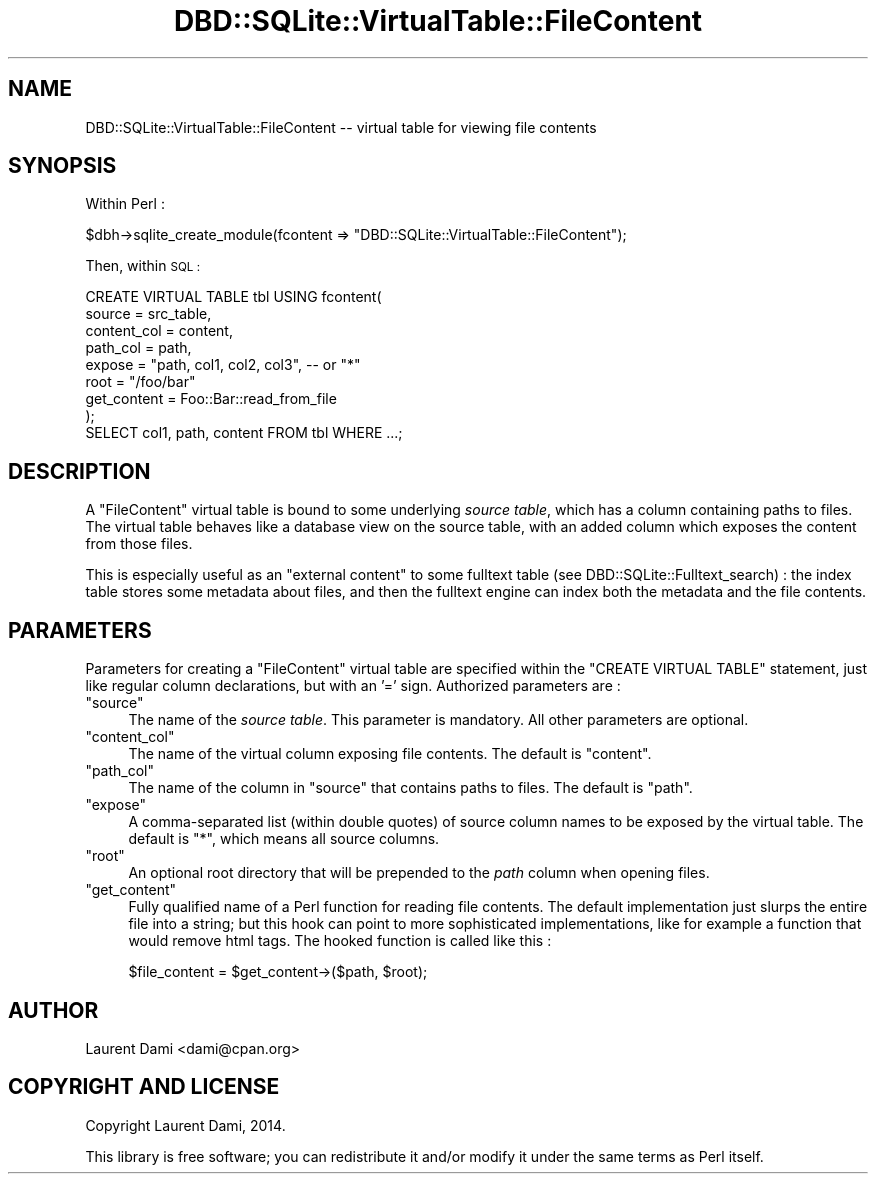 .\" Automatically generated by Pod::Man 4.09 (Pod::Simple 3.35)
.\"
.\" Standard preamble:
.\" ========================================================================
.de Sp \" Vertical space (when we can't use .PP)
.if t .sp .5v
.if n .sp
..
.de Vb \" Begin verbatim text
.ft CW
.nf
.ne \\$1
..
.de Ve \" End verbatim text
.ft R
.fi
..
.\" Set up some character translations and predefined strings.  \*(-- will
.\" give an unbreakable dash, \*(PI will give pi, \*(L" will give a left
.\" double quote, and \*(R" will give a right double quote.  \*(C+ will
.\" give a nicer C++.  Capital omega is used to do unbreakable dashes and
.\" therefore won't be available.  \*(C` and \*(C' expand to `' in nroff,
.\" nothing in troff, for use with C<>.
.tr \(*W-
.ds C+ C\v'-.1v'\h'-1p'\s-2+\h'-1p'+\s0\v'.1v'\h'-1p'
.ie n \{\
.    ds -- \(*W-
.    ds PI pi
.    if (\n(.H=4u)&(1m=24u) .ds -- \(*W\h'-12u'\(*W\h'-12u'-\" diablo 10 pitch
.    if (\n(.H=4u)&(1m=20u) .ds -- \(*W\h'-12u'\(*W\h'-8u'-\"  diablo 12 pitch
.    ds L" ""
.    ds R" ""
.    ds C` ""
.    ds C' ""
'br\}
.el\{\
.    ds -- \|\(em\|
.    ds PI \(*p
.    ds L" ``
.    ds R" ''
.    ds C`
.    ds C'
'br\}
.\"
.\" Escape single quotes in literal strings from groff's Unicode transform.
.ie \n(.g .ds Aq \(aq
.el       .ds Aq '
.\"
.\" If the F register is >0, we'll generate index entries on stderr for
.\" titles (.TH), headers (.SH), subsections (.SS), items (.Ip), and index
.\" entries marked with X<> in POD.  Of course, you'll have to process the
.\" output yourself in some meaningful fashion.
.\"
.\" Avoid warning from groff about undefined register 'F'.
.de IX
..
.if !\nF .nr F 0
.if \nF>0 \{\
.    de IX
.    tm Index:\\$1\t\\n%\t"\\$2"
..
.    if !\nF==2 \{\
.        nr % 0
.        nr F 2
.    \}
.\}
.\" ========================================================================
.\"
.IX Title "DBD::SQLite::VirtualTable::FileContent 3"
.TH DBD::SQLite::VirtualTable::FileContent 3 "2019-05-22" "perl v5.26.2" "User Contributed Perl Documentation"
.\" For nroff, turn off justification.  Always turn off hyphenation; it makes
.\" way too many mistakes in technical documents.
.if n .ad l
.nh
.SH "NAME"
DBD::SQLite::VirtualTable::FileContent \-\- virtual table for viewing file contents
.SH "SYNOPSIS"
.IX Header "SYNOPSIS"
Within Perl :
.PP
.Vb 1
\&  $dbh\->sqlite_create_module(fcontent => "DBD::SQLite::VirtualTable::FileContent");
.Ve
.PP
Then, within \s-1SQL :\s0
.PP
.Vb 8
\&  CREATE VIRTUAL TABLE tbl USING fcontent(
\&     source      = src_table,
\&     content_col = content,
\&     path_col    = path,
\&     expose      = "path, col1, col2, col3", \-\- or "*"
\&     root        = "/foo/bar"
\&     get_content = Foo::Bar::read_from_file
\&    );
\&
\&  SELECT col1, path, content FROM tbl WHERE ...;
.Ve
.SH "DESCRIPTION"
.IX Header "DESCRIPTION"
A \*(L"FileContent\*(R" virtual table is bound to some underlying \fIsource
table\fR, which has a column containing paths to files.  The virtual
table behaves like a database view on the source table, with an added
column which exposes the content from those files.
.PP
This is especially useful as an \*(L"external content\*(R" to some
fulltext table (see DBD::SQLite::Fulltext_search) : the index
table stores some metadata about files, and then the fulltext engine
can index both the metadata and the file contents.
.SH "PARAMETERS"
.IX Header "PARAMETERS"
Parameters for creating a \f(CW\*(C`FileContent\*(C'\fR virtual table are
specified within the \f(CW\*(C`CREATE VIRTUAL TABLE\*(C'\fR statement, just
like regular column declarations, but with an '=' sign.
Authorized parameters are :
.ie n .IP """source""" 4
.el .IP "\f(CWsource\fR" 4
.IX Item "source"
The name of the \fIsource table\fR.
This parameter is mandatory. All other parameters are optional.
.ie n .IP """content_col""" 4
.el .IP "\f(CWcontent_col\fR" 4
.IX Item "content_col"
The name of the virtual column exposing file contents.
The default is \f(CW\*(C`content\*(C'\fR.
.ie n .IP """path_col""" 4
.el .IP "\f(CWpath_col\fR" 4
.IX Item "path_col"
The name of the column in \f(CW\*(C`source\*(C'\fR that contains paths to files.
The default is \f(CW\*(C`path\*(C'\fR.
.ie n .IP """expose""" 4
.el .IP "\f(CWexpose\fR" 4
.IX Item "expose"
A comma-separated list (within double quotes) of source column names
to be exposed by the virtual table. The default is \f(CW"*"\fR, which means
all source columns.
.ie n .IP """root""" 4
.el .IP "\f(CWroot\fR" 4
.IX Item "root"
An optional root directory that will be prepended to the \fIpath\fR column
when opening files.
.ie n .IP """get_content""" 4
.el .IP "\f(CWget_content\fR" 4
.IX Item "get_content"
Fully qualified name of a Perl function for reading file contents.
The default implementation just slurps the entire file into a string;
but this hook can point to more sophisticated implementations, like for
example a function that would remove html tags. The hooked function is
called like this :
.Sp
.Vb 1
\&  $file_content = $get_content\->($path, $root);
.Ve
.SH "AUTHOR"
.IX Header "AUTHOR"
Laurent Dami <dami@cpan.org>
.SH "COPYRIGHT AND LICENSE"
.IX Header "COPYRIGHT AND LICENSE"
Copyright Laurent Dami, 2014.
.PP
This library is free software; you can redistribute it and/or modify
it under the same terms as Perl itself.
